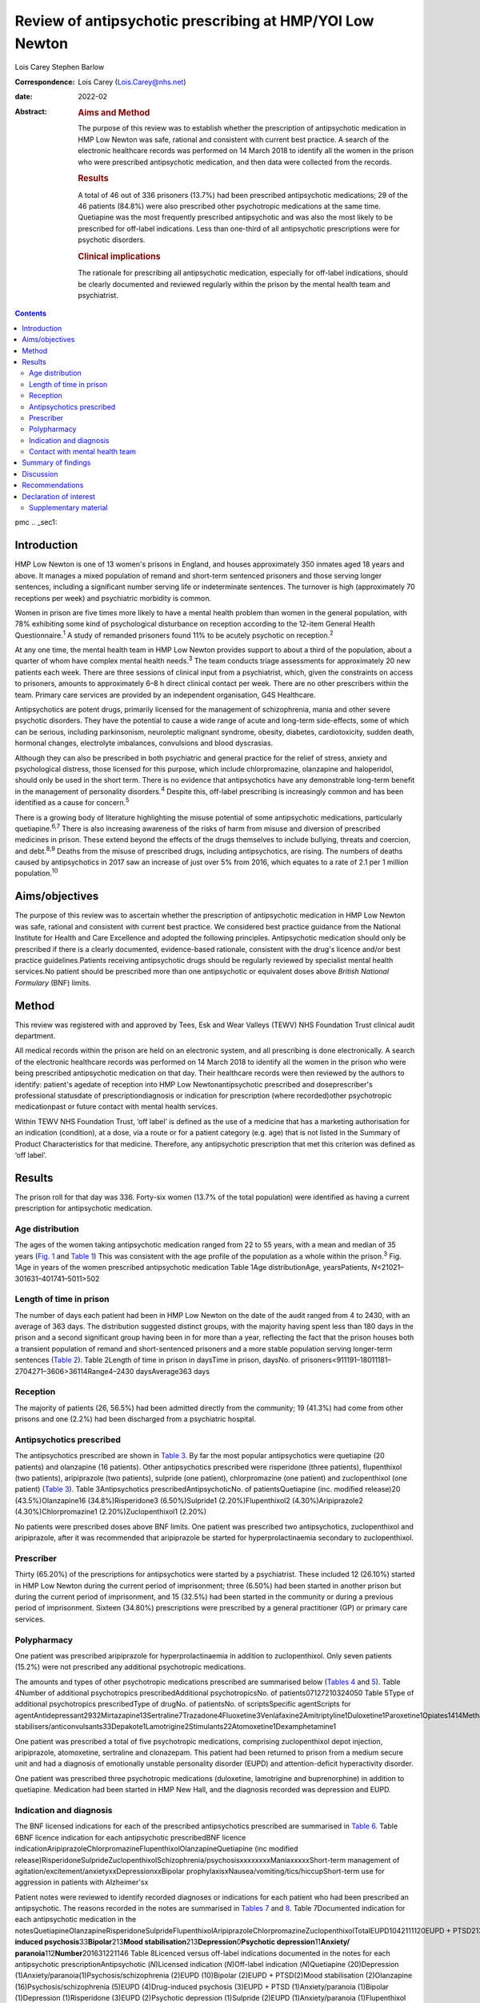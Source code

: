 =========================================================
Review of antipsychotic prescribing at HMP/YOI Low Newton
=========================================================



Lois Carey
Stephen Barlow

:Correspondence: Lois Carey (Lois.Carey@nhs.net)

:date: 2022-02

:Abstract:
   .. rubric:: Aims and Method
      :name: sec_a1

   The purpose of this review was to establish whether the prescription
   of antipsychotic medication in HMP Low Newton was safe, rational and
   consistent with current best practice. A search of the electronic
   healthcare records was performed on 14 March 2018 to identify all the
   women in the prison who were prescribed antipsychotic medication, and
   then data were collected from the records.

   .. rubric:: Results
      :name: sec_a2

   A total of 46 out of 336 prisoners (13.7%) had been prescribed
   antipsychotic medications; 29 of the 46 patients (84.8%) were also
   prescribed other psychotropic medications at the same time.
   Quetiapine was the most frequently prescribed antipsychotic and was
   also the most likely to be prescribed for off-label indications. Less
   than one-third of all antipsychotic prescriptions were for psychotic
   disorders.

   .. rubric:: Clinical implications
      :name: sec_a3

   The rationale for prescribing all antipsychotic medication,
   especially for off-label indications, should be clearly documented
   and reviewed regularly within the prison by the mental health team
   and psychiatrist.


.. contents::
   :depth: 3
..

pmc
.. _sec1:

Introduction
============

HMP Low Newton is one of 13 women's prisons in England, and houses
approximately 350 inmates aged 18 years and above. It manages a mixed
population of remand and short-term sentenced prisoners and those
serving longer sentences, including a significant number serving life or
indeterminate sentences. The turnover is high (approximately 70
receptions per week) and psychiatric morbidity is common.

Women in prison are five times more likely to have a mental health
problem than women in the general population, with 78% exhibiting some
kind of psychological disturbance on reception according to the 12-item
General Health Questionnaire.\ :sup:`1` A study of remanded prisoners
found 11% to be acutely psychotic on reception.\ :sup:`2`

At any one time, the mental health team in HMP Low Newton provides
support to about a third of the population, about a quarter of whom have
complex mental health needs.\ :sup:`3` The team conducts triage
assessments for approximately 20 new patients each week. There are three
sessions of clinical input from a psychiatrist, which, given the
constraints on access to prisoners, amounts to approximately 6–8 h
direct clinical contact per week. There are no other prescribers within
the team. Primary care services are provided by an independent
organisation, G4S Healthcare.

Antipsychotics are potent drugs, primarily licensed for the management
of schizophrenia, mania and other severe psychotic disorders. They have
the potential to cause a wide range of acute and long-term side-effects,
some of which can be serious, including parkinsonism, neuroleptic
malignant syndrome, obesity, diabetes, cardiotoxicity, sudden death,
hormonal changes, electrolyte imbalances, convulsions and blood
dyscrasias.

Although they can also be prescribed in both psychiatric and general
practice for the relief of stress, anxiety and psychological distress,
those licensed for this purpose, which include chlorpromazine,
olanzapine and haloperidol, should only be used in the short term. There
is no evidence that antipsychotics have any demonstrable long-term
benefit in the management of personality disorders.\ :sup:`4` Despite
this, off-label prescribing is increasingly common and has been
identified as a cause for concern.\ :sup:`5`

There is a growing body of literature highlighting the misuse potential
of some antipsychotic medications, particularly quetiapine.\ :sup:`6,7`
There is also increasing awareness of the risks of harm from misuse and
diversion of prescribed medicines in prison. These extend beyond the
effects of the drugs themselves to include bullying, threats and
coercion, and debt.\ :sup:`8,9` Deaths from the misuse of prescribed
drugs, including antipsychotics, are rising. The numbers of deaths
caused by antipsychotics in 2017 saw an increase of just over 5% from
2016, which equates to a rate of 2.1 per 1 million
population.\ :sup:`10`

.. _sec2:

Aims/objectives
===============

The purpose of this review was to ascertain whether the prescription of
antipsychotic medication in HMP Low Newton was safe, rational and
consistent with current best practice. We considered best practice
guidance from the National Institute for Health and Care Excellence and
adopted the following principles. Antipsychotic medication should only
be prescribed if there is a clearly documented, evidence-based
rationale, consistent with the drug's licence and/or best practice
guidelines.Patients receiving antipsychotic drugs should be regularly
reviewed by specialist mental health services.No patient should be
prescribed more than one antipsychotic or equivalent doses above
*British National Formulary* (BNF) limits.

.. _sec3:

Method
======

This review was registered with and approved by Tees, Esk and Wear
Valleys (TEWV) NHS Foundation Trust clinical audit department.

All medical records within the prison are held on an electronic system,
and all prescribing is done electronically. A search of the electronic
healthcare records was performed on 14 March 2018 to identify all the
women in the prison who were being prescribed antipsychotic medication
on that day. Their healthcare records were then reviewed by the authors
to identify: patient's agedate of reception into HMP Low
Newtonantipsychotic prescribed and doseprescriber's professional
statusdate of prescriptiondiagnosis or indication for prescription
(where recorded)other psychotropic medicationpast or future contact with
mental health services.

Within TEWV NHS Foundation Trust, ‘off label’ is defined as the use of a
medicine that has a marketing authorisation for an indication
(condition), at a dose, via a route or for a patient category (e.g. age)
that is not listed in the Summary of Product Characteristics for that
medicine. Therefore, any antipsychotic prescription that met this
criterion was defined as ‘off label’.

.. _sec4:

Results
=======

The prison roll for that day was 336. Forty-six women (13.7% of the
total population) were identified as having a current prescription for
antipsychotic medication.

.. _sec4-1:

Age distribution
----------------

The ages of the women taking antipsychotic medication ranged from 22 to
55 years, with a mean and median of 35 years (`Fig. 1 <#fig01>`__ and
`Table 1 <#tab01>`__) This was consistent with the age profile of the
population as a whole within the prison.\ :sup:`3` Fig. 1Age in years of
the women prescribed antipsychotic medication Table 1Age
distributionAge, yearsPatients, *N*\ <21021–301631–401741–5011>502

.. _sec4-2:

Length of time in prison
------------------------

The number of days each patient had been in HMP Low Newton on the date
of the audit ranged from 4 to 2430, with an average of 363 days. The
distribution suggested distinct groups, with the majority having spent
less than 180 days in the prison and a second significant group having
been in for more than a year, reflecting the fact that the prison houses
both a transient population of remand and short-sentenced prisoners and
a more stable population serving longer-term sentences (`Table
2 <#tab02>`__). Table 2Length of time in prison in daysTime in prison,
daysNo. of prisoners<911191–18011181–2704271–3606>36114Range4–2430
daysAverage363 days

.. _sec4-3:

Reception
---------

The majority of patients (26, 56.5%) had been admitted directly from the
community; 19 (41.3%) had come from other prisons and one (2.2%) had
been discharged from a psychiatric hospital.

.. _sec4-4:

Antipsychotics prescribed
-------------------------

The antipsychotics prescribed are shown in `Table 3 <#tab03>`__. By far
the most popular antipsychotics were quetiapine (20 patients) and
olanzapine (16 patients). Other antipsychotics prescribed were
risperidone (three patients), flupenthixol (two patients), aripiprazole
(two patients), sulpride (one patient), chlorpromazine (one patient) and
zuclopenthixol (one patient) (`Table 3 <#tab03>`__). Table
3Antipsychotics prescribedAntipsychoticNo. of patientsQuetiapine (inc.
modified release)20 (43.5%)Olanzapine16 (34.8%)Risperidone3
(6.50%)Sulpride1 (2.20%)Flupenthixol2 (4.30%)Aripiprazole2
(4.30%)Chlorpromazine1 (2.20%)Zuclopenthixol1 (2.20%)

No patients were prescribed doses above BNF limits. One patient was
prescribed two antipsychotics, zuclopenthixol and aripiprazole, after it
was recommended that aripiprazole be started for hyperprolactinaemia
secondary to zuclopenthixol.

.. _sec4-5:

Prescriber
----------

Thirty (65.20%) of the prescriptions for antipsychotics were started by
a psychiatrist. These included 12 (26.10%) started in HMP Low Newton
during the current period of imprisonment; three (6.50%) had been
started in another prison but during the current period of imprisonment,
and 15 (32.5%) had been started in the community or during a previous
period of imprisonment. Sixteen (34.80%) prescriptions were prescribed
by a general practitioner (GP) or primary care services.

.. _sec4-6:

Polypharmacy
------------

One patient was prescribed aripiprazole for hyperprolactinaemia in
addition to zuclopenthixol. Only seven patients (15.2%) were not
prescribed any additional psychotropic medications.

The amounts and types of other psychotropic medications prescribed are
summarised below (`Tables 4 <#tab04>`__ and `5 <#tab05>`__). Table
4Number of additional psychotropics prescribedAdditional
psychotropicsNo. of patients07127210324050 Table 5Type of additional
psychotropics prescribedType of drugNo. of patientsNo. of
scriptsSpecific agentScripts for
agentAntidepressant2932Mirtazapine13Sertraline7Trazadone4Fluoxetine3Venlafaxine2Amitriptyline1Duloxetine1Paroxetine1Opiates1414Methadone13Subutex1Benzodiazepine22Clonazepam2Mood
stabilisers/anticonvulsants33Depakote1Lamotrigine2Stimulants22Atomoxetine1Dexamphetamine1

One patient was prescribed a total of five psychotropic medications,
comprising zuclopenthixol depot injection, aripiprazole, atomoxetine,
sertraline and clonazepam. This patient had been returned to prison from
a medium secure unit and had a diagnosis of emotionally unstable
personality disorder (EUPD) and attention-deficit hyperactivity
disorder.

One patient was prescribed three psychotropic medications (duloxetine,
lamotrigine and buprenorphine) in addition to quetiapine. Medication had
been started in HMP New Hall, and the diagnosis recorded was depression
and EUPD.

.. _sec4-7:

Indication and diagnosis
------------------------

The BNF licensed indications for each of the prescribed antipsychotics
prescribed are summarised in `Table 6 <#tab06>`__. Table 6BNF licence
indication for each antipsychotic prescribedBNF licence
indicationAripiprazoleChlorpromazineFlupenthixolOlanzapineQuetiapine
(inc modified
release)RisperidoneSulprideZuclopenthixolSchizophrenia/psychosisxxxxxxxxManiaxxxxxShort-term
management of agitation/excitement/anxietyxxDepressionxxBipolar
prophylaxisxNausea/vomiting/tics/hiccupShort-term use for aggression in
patients with Alzheimer'sx

Patient notes were reviewed to identify recorded diagnoses or
indications for each patient who had been prescribed an antipsychotic.
The reasons recorded in the notes are summarised in `Tables
7 <#tab07>`__ and `8 <#tab08>`__. Table 7Documented indication for each
antipsychotic medication in the
notesQuetiapineOlanzapineRisperidoneSulprideFlupenthixolAripiprazoleChlorpromazineZuclopenthixolTotalEUPD1042111120EUPD + PTSD213EUPD + depression112EUPD + psychosis22\ **Psychosis/schizophrenia**\ 23117\ **Drug-induced
psychosis**\ 33\ **Bipolar**\ 213\ **Mood
stabilisation**\ 213\ **Depression**\ 0\ **Psychotic
depression**\ 11\ **Anxiety/ paranoia**\ 112\ **Number**\ 201631221146
Table 8Licenced versus off-label indications documented in the notes for
each antipsychotic prescriptionAntipsychotic (*N*)Licensed indication
(*N*)Off-label indication (*N*)Quetiapine (20)Depression
(1)Anxiety/paranoia(1)Psychosis/schizophrenia (2)EUPD (10)Bipolar
(2)EUPD + PTSD(2)Mood stabilisation (2)Olanzapine
(16)Psychosis/schizophrenia (5)EUPD (4)Drug-induced psychosis
(3)EUPD + PTSD (1)Anxiety/paranoia (1)Bipolar (1)Depression
(1)Risperidone (3)EUPD (2)Psychotic depression (1)Sulpride (2)EUPD
(1)Anxiety/paranoia (1)Flupenthixol (2)Psychosis/schizophrenia (1)EUPD
(1)Aripiprazole (1)Psychosis (1) (hyperprolactinaemia)Chlorpromazine
(1)EUPD (1)Zuclopenthixol depot (1)EUPD (1)

Less than a third (13/46 = 28.3%) of the prescriptions for
antipsychotics were for psychosis (including affective psychoses), and
three were for bipolar affective disorder. The remainder were for
non-psychotic conditions.

Sixteen of the 46 prescriptions were within the licensed indications. Of
the 30 (65.2%) that were prescribed for off-label indications, half
(15/30 = 50%) were quetiapine (`Table 9 <#tab09>`__). Fisher's exact
test was used to determine the significance of this and gave a *P*-value
of 0.3496, which is below the typical cut-off for statistical
significance (*P* < 0.05). Table 9Number of off label prescriptions for
quetiapine in comparison to other antipsychoticsLicensed
indicationOff-label indicationQuetiapine515Other drugs1115

Two-thirds of the prescriptions where non-licensed indications were
recorded in relation to quetiapine were for EUPD (10/15 = 66.6%), plus
additional two for EUPD and post-traumatic stress disorder
(12/15 = 80%).

.. _sec4-8:

Contact with mental health team
-------------------------------

The average length of time between arrival in HMP Low Newton and review
by the mental health team was 30.2 days (range 0–310 days). This is
summarised further in `Fig. 2 <#fig02>`__. The average number of days
between arrival and review for the seven patients who were seen more
than 31 days after coming to HMP Low Newton was 166 days, which suggests
that these patients tended to have longer sentences and did not present
with symptoms until later in their sentences. Of the 46 patients, 36 had
been reviewed by a psychiatrist, five were on the waiting list to be
seen, one had declined input as they felt mentally stable and four had
no follow-up planned. The average time between review by the mental
health team and review by a psychiatrist was 87.97 days. This is broken
down further in `Fig. 3 <#fig03>`__. Fig. 2Length of time between
arrival in HMP Low Newton and review by the mental health team Fig.
3Length of time between review with the mental health team and review
with a psychiatrist

Of the five patients on the waiting list for the psychiatrist, four had
been seen by the mental health team for the first time in the 10 days
prior to the sample collection date (14 March 2018). One patient had
been on the waiting list since January 2018 and had been waiting 8 weeks
so far for an appointment. Of the four patients that had not been seen
by the psychiatrist and were also not on the waiting list to be seen,
50% (2/4) continued to be followed up by the mental health team. All
four of these patients were prescribed quetiapine which had been
commenced prior to coming to prison. The characteristics of these four
patients are outlined in more detail in `Table 10 <#tab10>`__. Table
10The characteristics of the 4 patients prescribed antipsychotic
medications but not under psychiatrist reviewPatient 1Patient 2Patient
3Patient 4Age (years)36354935Time in HMP Low Newton
(days)12014116313\ **Received from**\ HMP New
HallCommunityCommunityCommunity\ **Antipsychotic**\ QuetiapineQuetiapineQuetiapineQuetiapine\ **Other
psychotropics**\ MirtazapineMethadonenilMirtazapine\ **Antipsychotics
commenced**\ Prior to receptionPrior to receptionPrior to receptionPrior
to reception\ **Diagnosis**\ EUPDPsychotic episodeEUPDAnxiety,
depression, antisocial personality disorder\ **Follow-up by mental
health team**\ NoNoYesYes

.. _sec5:

Summary of findings
===================

On the day of the survey, 46/336 prisoners (13.7%) were prescribed
antipsychotic medications.No patients were prescribed high-dose
antipsychotics.Only one patient was prescribed more than one
antipsychotic, and the rationale for this was clearly stated.Twenty-nine
of the 46 patients (84.8%) were prescribed other psychotropic
medications, most commonly an antidepressant and/or an opiate.Two
patients (4.34%) were prescribed four or more psychotropic medications.
Both of these had diagnoses of EUPD.Approximately a third of
prescriptions were initiated by primary care/GP.Of the 65.2% of
prescriptions initiated by psychiatrists, approximately half were
started during the current period of imprisonment.Quetiapine was the
most frequently prescribed antipsychotic and was also the most likely to
be prescribed for off-label indications.Less than a third of all
antipsychotic prescriptions were prescribed to treat psychotic
disorders.The most common non-licensed indication for antipsychotics
being prescribed was EUPD, which accounted for approximately half of all
the prescriptions.The average length of time between arrival in HMP Low
Newton and review by the mental health team was 30 days, with the
majority being seen in less than 7 days.Forty-one of the 46 patients
(89.1%) had prior or planned appointments with the psychiatrist.

.. _sec6:

Discussion
==========

This review identified a number of positive findings: no patient was
prescribed high-dose antipsychotic therapy; only one patient was
prescribed combination antipsychotic therapy, and in this case the
second agent was commenced for a side-effect of the first and had been
initiated by a psychiatrist who remained involved in the patient's care.
The majority of patients were reviewed by the mental health team with 7
days of reception and had prior or planed appointments with the
psychiatrist to review their medication.

The review highlighted a high rate of off-label prescriptions for
antipsychotic medication within the prison. The study confirmed that
this was particularly the case with quetiapine, which, given the high
rates of misuse of this drug within the prison, is of concern. Although
there was no clear reason for this, one can speculate that, owing to the
high number of female prisoners reporting difficulties with ‘mood’ and
‘voices’, quetiapine is chosen because of its reported benefits in
relation to ‘mood stabilisation’, as well as its antipsychotic effects.
There is also, however, a likelihood that this medication is often
requested by the prisoners for its ‘tradeable’ status and potential for
misuse.\ :sup:`11`

There is a high rate of polypharmacy in relation to psychotropic
medication, which can increase the risk of side-effects and physical
health complications. All but two of the patients were prescribed no
more than three psychotropic agents. Again, this is likely to be due in
part to a high rate of comorbid substance misuse within the prison
population. Furthermore, there is a tendency for patients to prefer
medication over alternative treatments such as psychological
intervention.

Psychological therapies are identified as the primary treatment for
patients with personality disorder.\ :sup:`4` At HMP Low Newton, a
variety of psychological services are available. These include the
12-bedded Primrose Unit, for women with severe personality disorder,
which forms part of the Offender Personality Disorder Pathway, and a
Psychologically Informed Planned Environment wing. The prison forensic
psychology services offer a range of assessments and treatments, and the
scope of this work is driven by consultancy with offender management
units and offender managers within the community. Finally, there is the
prison mental health team, who work in line with trauma-informed care
principles and can offer a range of individual and group therapies.
However, there is often a waiting list for such services, and
potentially suitable prisoners often do not remain within the prison
long enough to start and complete identified treatments before release
or transfer.

Although a large proportion of the prescriptions were issued by a
psychiatrist, it is noted that approximately half were commenced in
either in the community or during a different prison sentence.
Therefore, it is possible that some patients are reissued prescriptions
without a thorough review of need, current mental state and other
prescribed treatments. Also, the records indicate that often little
consideration is given to whether the patient has adhered to medication
in the community and so, often, this is simply re-prescribed if it is on
the GP summary. The guidelines in relation to use of antipsychotic
medications for minor symptoms, such as anxiety, stress or agitation,
are clear that it should be a short-term measure only. However, such
prescriptions are often continued for prolonged periods without a
critical review. This tendency may be exacerbated in the prison
population by transfers to other establishments, early release, failures
to engage with the mental health team, and a relative lack of attention
paid to the initial timing and indications for prescribing.

.. _sec7:

Recommendations
===============

The patient's diagnosis and/or the indication for each prescription
should be clearly recorded at the point of prescription in the running
case record and in the medication section of the electronic notes
system.In order to reduce the rate of off-label prescribing, all
patients arriving at the prison who are prescribed antipsychotic
medication on or shortly after reception should be brought to the
attention of the psychiatrist and the mental health team manager.All of
these patients should be allocated to a secondary care worker and given
an appointment to see the team psychiatrist.The secondary care nurse
should obtain all relevant past records.The psychiatrist should conduct
an initial case review note and advise on either withdrawing or
continuing antipsychotic medication prior to the review.Particular
attention should be given to patients who have a primary diagnosis of
EUPD, particularly those for whom antipsychotics have been prescribed
for the relief of minor symptoms, such as stress, anxiety and insomnia.
The presumption should be that medications for these reasons should only
be prescribed in the short term, and this should be clearly explained to
the patient.Care should also be taken with patients who have a history
of substance misuse, or of secreting and hoarding medication, as this
often indicates involvement in trading.If patients have not adhered to
antipsychotic medication in the community, then it should not be
automatically re-prescribed on reception without review by the mental
health team or psychiatrist.Prescriptions for quetiapine should be kept
under regular review and withdrawn unless there are clear reasons for
continuing to prescribe.This review should be repeated after a year to
assess the effects of these measures on off-label prescribing.

**Lois Carey** is a consultant forensic psychiatrist at Roseberry Park
Hospital, Middlesbrough, UK. **Stephen Barlow** is a consultant forensic
psychiatrist at Roseberry Park Hospital, Middlesbrough, UK.

L.C. had a substantial role in the design of the study, acquisition and
analysis of the data, and drafting and revising the work. S.B. had a
substantial role in the design of the study, in addition to drafting and
revising the work.

.. _nts3:

Declaration of interest
=======================

None.

.. _sec8:

Supplementary material
----------------------

For supplementary material accompanying this paper visit
http://doi.org/10.1192/bjb.2020.80.

.. container:: caption

   .. rubric:: 

   click here to view supplementary material
